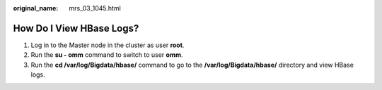 :original_name: mrs_03_1045.html

.. _mrs_03_1045:

How Do I View HBase Logs?
=========================

#. Log in to the Master node in the cluster as user **root**.
#. Run the **su - omm** command to switch to user **omm**.
#. Run the **cd /var/log/Bigdata/hbase/** command to go to the **/var/log/Bigdata/hbase/** directory and view HBase logs.
